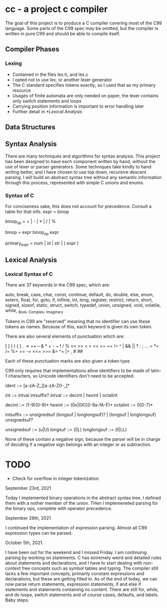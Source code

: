 * cc - a project c compiler

The goal of this project is to produce a C compiler covering most of the C99 language.
Some parts of the C99 spec may be omitted, but the compiler is written in pure C99 and should be able to compile itself.

** Compiler Phases

*** Lexing
   - Contained in the files lex.h, and lex.c
   - I opted not to use lex, or another lexer generator
   - The C standard specifies tokens exactly, so I used that as my primary resource
   - Usages of finite automata are only needed on paper, the lexer contains only switch statements and loops
   - Carrying position information is important to error handling later
   - Further detail in [[*Lexical Analysis]]
   
** Data Structures

** Syntax Analysis

There are many techniques and algorithms for syntax analysis.
This project has been designed to have each component written by hand, without the use of
lexer or parser generators.  Some techniques take kindly to hand writing better, and I have
chosen to use top down, recursive descent parsing.  I will build an abstract syntax tree without
any semantic information through this process, represented with simple C unions and enums.

*** Syntax of C

For conciseness sake, this does not account for precedence. Consult a table for that info.
expr = binop

binop_op = + | - | * | / | %

binop = expr binop_op expr

primary_expr = num | id | str | ( expr )

** Lexical Analysis

*** Lexical Syntax of C

There are 37 keywords in the C99 spec, which are:

auto, break, case, char, const, continue, default, do, double, else, enum, extern,
float, for, goto, if, infline, int, long, register, restrict, return, short, signed,
sizeof, static, struct, switch, typedef, union, unsigned, void, volatile, while,
_Bool, _Complex, _Imaginary

Tokens in C99 are "reserved" meaning that no identifier can use these tokens as names.
Because of this, each keyword is given its own token.

There are also several elements of punctuation which are:

[ ] ( ) { } . -> ++ -- & * + - ~ ! / % << >> < > <= >= == != ^ | && || ? : ; ...
= *= /= %= += -= <<= >>= &= ^= |= , # ##

Each of these punctuation marks are also given a token type.

C99 only requires that implementations allow identifiers to be made of latin-1 characters, so Unicode identifiers don't need to be accepted.

ident ::= [a-zA-Z_][a-zA-Z0-_]*

int ::= intval intsuffix?
intval ::= decint | hexint | octalint

decint ::= (1-9)(0-9)*
hexint ::= (0x|0X)[0-9a-fA-F)+
octalint ::= 0[0-7]*

intsuffix ::= unsignedsuf (longsuf | longlongsuf)? | (longsuf | longlongsuf) unsignedsuf?

unsignedsuf ::= (u|U)
longsuf ::= (l|L)
longlongsuf ::= (ll|LL)

None of these contain a negative sign, because the parser will be in charge of deciding if a negative sign belongs with an integer or as subtraction.

* TODO
  - Check for overflow in integer tokenization

September 23rd, 2021

Today I implemented binary operations in the abstract syntax tree. I defined them with
a nother member of the union.  THen I implemeneted parsing for the binary ops, complete with operator precedence.

September 28th, 2021

I continued the implementation of expression parsing.  Almost all C99 expression types can be parsed.

October 5th, 2021.

I have been out for the weekend and I missed Friday. I am continuing parsing by working on statements.
C has extremely weird and detailed rules about statements and declarations, and I have to start dealing with
non-context free concepts such as symbol tables and typing.  The compiler still lacks a few important concepts,
primarily constant expressions and declarations, but these are getting filled in.  As of the end of today, we
can now parse return statements, expression statements, if and else if statements and statements containing no
content.  There are still for, while, and do loops, switch statements and of course cases, defaults, and labels.
Baby steps.


